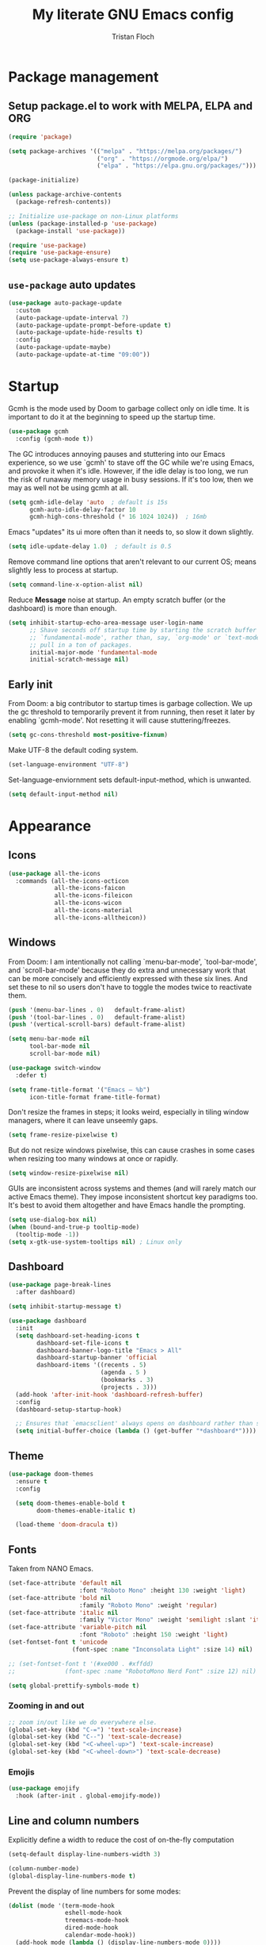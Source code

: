 #+TITLE: My literate GNU Emacs config
#+AUTHOR: Tristan Floch

#+PROPERTY: header-args :results silent :tangle "./init.el"
#+STARTUP: overview

* Package management
** Setup package.el to work with MELPA, ELPA and ORG

#+begin_src emacs-lisp
    (require 'package)

    (setq package-archives '(("melpa" . "https://melpa.org/packages/")
                             ("org" . "https://orgmode.org/elpa/")
                             ("elpa" . "https://elpa.gnu.org/packages/")))

    (package-initialize)

    (unless package-archive-contents
      (package-refresh-contents))

    ;; Initialize use-package on non-Linux platforms
    (unless (package-installed-p 'use-package)
      (package-install 'use-package))

    (require 'use-package)
    (require 'use-package-ensure)
    (setq use-package-always-ensure t)
#+end_src

** =use-package= auto updates

#+begin_src emacs-lisp
(use-package auto-package-update
  :custom
  (auto-package-update-interval 7)
  (auto-package-update-prompt-before-update t)
  (auto-package-update-hide-results t)
  :config
  (auto-package-update-maybe)
  (auto-package-update-at-time "09:00"))
#+end_src

* Startup

Gcmh is the mode used by Doom to garbage collect only on idle time.
It is important to do it at the beginning to speed up the startup time.

#+begin_src emacs-lisp
  (use-package gcmh
    :config (gcmh-mode t))
#+end_src

The GC introduces annoying pauses and stuttering into our Emacs experience,
so we use `gcmh' to stave off the GC while we're using Emacs, and provoke it
when it's idle. However, if the idle delay is too long, we run the risk of
runaway memory usage in busy sessions. If it's too low, then we may as well
not be using gcmh at all.

#+begin_src emacs-lisp
(setq gcmh-idle-delay 'auto  ; default is 15s
      gcmh-auto-idle-delay-factor 10
      gcmh-high-cons-threshold (* 16 1024 1024))  ; 16mb
#+end_src

Emacs "updates" its ui more often than it needs to, so slow it down slightly.

#+begin_src emacs-lisp
(setq idle-update-delay 1.0)  ; default is 0.5
#+end_src

Remove command line options that aren't relevant to our current OS; means
slightly less to process at startup.

#+begin_src emacs-lisp
(setq command-line-x-option-alist nil)
#+end_src

Reduce *Message* noise at startup. An empty scratch buffer (or the dashboard)
is more than enough.

#+begin_src emacs-lisp
  (setq inhibit-startup-echo-area-message user-login-name
        ;; Shave seconds off startup time by starting the scratch buffer in
        ;; `fundamental-mode', rather than, say, `org-mode' or `text-mode', which
        ;; pull in a ton of packages.
        initial-major-mode 'fundamental-mode
        initial-scratch-message nil)
#+end_src

** Early init
:PROPERTIES:
:header-args: :results silent :tangle "./early-init.el"
:END:

From Doom: a big contributor to startup times is garbage collection. We up the gc
threshold to temporarily prevent it from running, then reset it later by
enabling `gcmh-mode'. Not resetting it will cause stuttering/freezes.

#+begin_src emacs-lisp
(setq gc-cons-threshold most-positive-fixnum)
#+end_src

Make UTF-8 the default coding system.

#+begin_src emacs-lisp
(set-language-environment "UTF-8")
#+end_src

Set-language-enviornment sets default-input-method, which is unwanted.

#+begin_src emacs-lisp
(setq default-input-method nil)
#+end_src

* Appearance
** Icons

#+begin_src emacs-lisp
  (use-package all-the-icons
    :commands (all-the-icons-octicon
               all-the-icons-faicon
               all-the-icons-fileicon
               all-the-icons-wicon
               all-the-icons-material
               all-the-icons-alltheicon))
#+end_src

** Windows

From Doom:
I am intentionally not calling `menu-bar-mode', `tool-bar-mode', and
`scroll-bar-mode' because they do extra and unnecessary work that can be more
concisely and efficiently expressed with these six lines.
And set these to nil so users don't have to toggle the modes twice to
reactivate them.

#+begin_src emacs-lisp
  (push '(menu-bar-lines . 0)   default-frame-alist)
  (push '(tool-bar-lines . 0)   default-frame-alist)
  (push '(vertical-scroll-bars) default-frame-alist)

  (setq menu-bar-mode nil
        tool-bar-mode nil
        scroll-bar-mode nil)
#+end_src

#+begin_src emacs-lisp
  (use-package switch-window
    :defer t)
#+end_src

#+begin_src emacs-lisp
  (setq frame-title-format '("Emacs – %b")
        icon-title-format frame-title-format)
#+end_src

Don't resize the frames in steps; it looks weird, especially in tiling window
managers, where it can leave unseemly gaps.

#+begin_src emacs-lisp
(setq frame-resize-pixelwise t)
#+end_src

But do not resize windows pixelwise, this can cause crashes in some cases
when resizing too many windows at once or rapidly.

#+begin_src emacs-lisp
(setq window-resize-pixelwise nil)
#+end_src

GUIs are inconsistent across systems and themes (and will rarely match our
active Emacs theme). They impose inconsistent shortcut key paradigms too.
It's best to avoid them altogether and have Emacs handle the prompting.

#+begin_src emacs-lisp
  (setq use-dialog-box nil)
  (when (bound-and-true-p tooltip-mode)
    (tooltip-mode -1))
  (setq x-gtk-use-system-tooltips nil) ; Linux only
#+end_src

** Dashboard

#+begin_src emacs-lisp
  (use-package page-break-lines
    :after dashboard)

  (setq inhibit-startup-message t)

  (use-package dashboard
    :init
    (setq dashboard-set-heading-icons t
          dashboard-set-file-icons t
          dashboard-banner-logo-title "Emacs > All"
          dashboard-startup-banner 'official
          dashboard-items '((recents . 5)
                            (agenda . 5 )
                            (bookmarks . 3)
                            (projects . 3)))
    (add-hook 'after-init-hook 'dashboard-refresh-buffer)
    :config
    (dashboard-setup-startup-hook)

    ;; Ensures that `emacsclient' always opens on dashboard rather than scratch.
    (setq initial-buffer-choice (lambda () (get-buffer "*dashboard*"))))
#+end_src

** Theme

#+begin_src emacs-lisp
  (use-package doom-themes
    :ensure t
    :config

    (setq doom-themes-enable-bold t
          doom-themes-enable-italic t)

    (load-theme 'doom-dracula t))
#+end_src

** Fonts

Taken from NANO Emacs.

#+begin_src emacs-lisp
  (set-face-attribute 'default nil
                      :font "Roboto Mono" :height 130 :weight 'light)
  (set-face-attribute 'bold nil
                      :family "Roboto Mono" :weight 'regular)
  (set-face-attribute 'italic nil
                      :family "Victor Mono" :weight 'semilight :slant 'italic)
  (set-face-attribute 'variable-pitch nil
                      :font "Roboto" :height 150 :weight 'light)
  (set-fontset-font t 'unicode
                    (font-spec :name "Inconsolata Light" :size 14) nil)

  ;; (set-fontset-font t '(#xe000 . #xffdd)
  ;;              (font-spec :name "RobotoMono Nerd Font" :size 12) nil)

  (setq global-prettify-symbols-mode t)
#+end_src

*** Zooming in and out

#+begin_src emacs-lisp
;; zoom in/out like we do everywhere else.
(global-set-key (kbd "C-=") 'text-scale-increase)
(global-set-key (kbd "C--") 'text-scale-decrease)
(global-set-key (kbd "<C-wheel-up>") 'text-scale-increase)
(global-set-key (kbd "<C-wheel-down>") 'text-scale-decrease)
#+end_src

*** Emojis

#+begin_src emacs-lisp
(use-package emojify
  :hook (after-init . global-emojify-mode))
#+end_src

** Line and column numbers

Explicitly define a width to reduce the cost of on-the-fly computation

#+begin_src emacs-lisp
(setq-default display-line-numbers-width 3)
#+end_src

#+begin_src emacs-lisp
  (column-number-mode)
  (global-display-line-numbers-mode t)
#+end_src

Prevent the display of line numbers for some modes:

#+begin_src emacs-lisp
  (dolist (mode '(term-mode-hook
                  eshell-mode-hook
                  treemacs-mode-hook
                  dired-mode-hook
                  calendar-mode-hook))
    (add-hook mode (lambda () (display-line-numbers-mode 0))))
#+end_src

** Cursor

#+begin_src emacs-lisp
  (setq-default cursor-in-non-selected-windows nil)
  (setq highlight-nonselected-windows nil
        ;; Don't stretch the cursor to fit wide characters, it is disorienting,
        ;; especially for tabs.
        x-stretch-cursor nil)
  (blink-cursor-mode 0)
  (global-hl-line-mode)
#+end_src

** Goggles

#+begin_src emacs-lisp
  (use-package evil-goggles
    :after evil
    :config
    (setq evil-goggles-duration 0.120)
    (evil-goggles-mode))
#+end_src

* Which Key

#+begin_src emacs-lisp
  (use-package which-key
    :defer 0
    :diminish which-key-mode
    :init
    (setq which-key-sort-order #'which-key-key-order-alpha
          which-key-sort-uppercase-first nil
          which-key-add-column-padding 1
          which-key-max-display-columns nil
          which-key-min-display-lines 6
          which-key-side-window-slot -10
          which-key-separator " → ")

    (which-key-mode))
#+end_src

* Misc

Ask "y" or "n" instead of "yes" or "no".

#+begin_src emacs-lisp
(advice-add #'yes-or-no-p :override #'y-or-n-p)
#+end_src

Remove trailing whitespaces on save.

#+begin_src emacs-lisp
(add-hook 'before-save-hook 'whitespace-cleanup)
(add-hook 'before-save-hook (lambda() (delete-trailing-whitespace)))
#+end_src

Save cursor position when editing a buffer

#+begin_src emacs-lisp
  (use-package saveplace
    :hook (after-init . save-place-mode))
#+end_src

** Files

#+begin_src emacs-lisp
  (recentf-mode 1)
  (setq recentf-max-menu-items 25)
  (setq recentf-max-saved-items 25)
#+end_src

Disable backup files

#+begin_src emacs-lisp
  (setq make-backup-files nil
        backup-inhibited t
        auto-save-default nil)
#+end_src

* Dired

#+begin_src emacs-lisp
  (use-package dired
    :ensure nil
    :commands (dired dired-jump)
    :init
    (setq dired-dwim-target t  ; suggest a target for moving/copying intelligently
          dired-hide-details-hide-symlink-targets nil

          ;; Always copy/delete recursively
          dired-recursive-copies  'always
          dired-recursive-deletes 'top
          ;; Ask whether destination dirs should get created when copying/removing files.
          dired-create-destination-dirs 'always))

#+end_src

Icons and colors

#+begin_src emacs-lisp
  (use-package all-the-icons-dired
    :hook (dired-mode . all-the-icons-dired-mode)
    :config
    (setq all-the-icons-dired-monochrome nil))

  (use-package diredfl
    :hook (dired-mode . diredfl-mode))

#+end_src

#+begin_src emacs-lisp
  ;; TODO add binding for this
  (use-package fd-dired
    :defer t
    :init
    (global-set-key [remap find-dired] #'fd-dired)
    )
#+end_src

* Vertico and consult
** Utilities

Builtins Emacs variables

#+begin_src emacs-lisp
  (setq read-file-name-completion-ignore-case t
        read-buffer-completion-ignore-case t
        completion-ignore-case t)
#+end_src

Doom utilities

#+begin_src emacs-lisp
  (defun vertico-directory-up (&optional n)
    "Delete N directories before point."
    (interactive "p")
    (when (and (> (point) (minibuffer-prompt-end))
               (eq (char-before) ?/)
               (vertico-directory--completing-file-p))
      (let ((path (buffer-substring (minibuffer-prompt-end) (point))) found)
        (when (string-match-p "\\`~[^/]*/\\'" path)
          (delete-minibuffer-contents)
          (insert (expand-file-name path)))
        (dotimes (_ n found)
          (save-excursion
            (goto-char (1- (point)))
            (when (search-backward "/" (minibuffer-prompt-end) t)
              (delete-region (1+ (point)) (point-max))
              (setq found t)))))))

  (defun vertico-directory-delete-char (&optional n)
    "Delete N directories or chars before point."
    (interactive "p")
    (unless (vertico-directory-up n)
      (backward-delete-char n)))
#+end_src

#+begin_src emacs-lisp
  ;; A few more useful configurations...
  (use-package emacs
    :init
    ;; Add prompt indicator to `completing-read-multiple'.
    ;; Alternatively try `consult-completing-read-multiple'.
    (defun crm-indicator (args)
      (cons (concat "[CRM] " (car args)) (cdr args)))
    (advice-add #'completing-read-multiple :filter-args #'crm-indicator)

    ;; Do not allow the cursor in the minibuffer prompt
    (setq minibuffer-prompt-properties
          '(read-only t cursor-intangible t face minibuffer-prompt))
    (add-hook 'minibuffer-setup-hook #'cursor-intangible-mode)

    ;; Emacs 28: Hide commands in M-x which do not work in the current mode.
    ;; Vertico commands are hidden in normal buffers.
    ;; (setq read-extended-command-predicate
    ;;       #'command-completion-default-include-p)

    (setq enable-recursive-minibuffers t
          completion-cycle-threshold 4 ; TAB cycle if there are only few candidates
          tab-always-indent 'complete))
#+end_src

Fuzzy search completion

#+begin_src emacs-lisp
  (use-package orderless
    :init
    (setq completion-styles '(orderless)
          completion-category-defaults nil
          completion-category-overrides '((file (styles . (partial-completion))))))
#+end_src

Builtin package to remember history for commands

#+begin_src emacs-lisp
  (use-package savehist
    :ensure nil
    :init
    (savehist-mode))
#+end_src

** Vertico

#+begin_src emacs-lisp
  (use-package vertico
    :bind (:map vertico-map
                ("C-j" . vertico-next)
                ("C-k" . vertico-previous)
                :map minibuffer-local-map
                ("<backspace>" . vertico-directory-delete-char))

    :custom
    (vertico-cycle t)
    :init
    (vertico-mode))
  #+end_src

Adds information for completions

#+begin_src emacs-lisp
  (use-package marginalia
    :after vertico
    :custom
    (marginalia-annotators '(marginalia-annotators-heavy marginalia-annotators-light nil))
    :init
    (marginalia-mode))
 #+end_src

Addon for icons in marginalia mode

#+begin_src emacs-lisp
  (use-package all-the-icons-completion
    :hook
    (add-hook 'marginalia-mode-hook #'all-the-icons-completion-marginalia-setup))
#+end_src

** Consult

Front end for vertico

#+begin_src emacs-lisp
  (use-package consult
    :init
    ;; Optionally tweak the register preview window.
    ;; This adds thin lines, sorting and hides the mode line of the window.
    (advice-add #'register-preview :override #'consult-register-window)

    ;; Optionally replace `completing-read-multiple' with an enhanced version.
    (advice-add #'completing-read-multiple :override #'consult-completing-read-multiple)

    ;; Use Consult to select xref locations with preview
    (setq xref-show-xrefs-function #'consult-xref
          xref-show-definitions-function #'consult-xref)

    :config
    (consult-customize
     ;; No preview by default for those commands
     consult-buffer consult-recent-file
     :preview-key (kbd "C-SPC"))

    (consult-customize
     consult-theme :preview-key (list (kbd "C-SPC") :debounce 0.5 'any))
    )

  (use-package consult-dir
    :bind (([remap list-directory] . consult-dir)
           :map vertico-map
           ("C-x C-d" . consult-dir)
           ("C-x C-j" . consult-dir-jump-file)))

  (use-package consult-flycheck
    :after (consult flycheck))
#+end_src

* Key bindings
** Better escape

Make ESC qui prompts.

#+begin_src emacs-lisp
  (defvar doom-escape-hook nil
    "A hook run when C-g is pressed (or ESC in normal mode, for evil users).
  More specifically, when `doom/escape' is pressed. If any hook returns non-nil,
  all hooks after it are ignored.")

  (defun doom/escape (&optional interactive)
    "Run `doom-escape-hook'."
    (interactive (list 'interactive))
    (cond ((minibuffer-window-active-p (minibuffer-window))
           ;; quit the minibuffer if open.
           (when interactive
             (setq this-command 'abort-recursive-edit))
           (abort-recursive-edit))
          ;; Run all escape hooks. If any returns non-nil, then stop there.
          ((run-hook-with-args-until-success 'doom-escape-hook))
          ;; don't abort macros
          ((or defining-kbd-macro executing-kbd-macro) nil)
          ;; Back to the default
          ((unwind-protect (keyboard-quit)
             (when interactive
               (setq this-command 'keyboard-quit))))))

  (global-set-key [remap keyboard-quit] #'doom/escape)

  (with-eval-after-load 'eldoc
    (eldoc-add-command 'doom/escape))
#+end_src

** Evil mode

#+begin_src emacs-lisp
  (use-package evil
    :init
    (setq evil-want-integration t
          evil-want-keybinding nil
          evil-vsplit-window-right t
          evil-split-window-below t
          evil-want-C-u-scroll t
          evil-undo-system 'undo-redo)
    :config
    (evil-mode 1)

    (define-key evil-insert-state-map (kbd "C-g") 'evil-normal-state)

    ;; Use visual line motions even outside of visual-line-mode buffers
    ;; (evil-global-set-key 'motion "j" 'evil-next-visual-line)
    ;; (evil-global-set-key 'motion "k" 'evil-previous-visual-line)

    (evil-set-initial-state 'messages-buffer-mode 'normal)
    (evil-set-initial-state 'dashboard-mode 'normal)
    )

  (use-package evil-collection
    :after evil
    :config
    (evil-collection-init))

#+end_src

** General

#+begin_src emacs-lisp
  (use-package general
    :after evil
    :config
    (general-evil-setup t)

    ;; Prevent "X starts with non-prefix key Y" errors except at startup.
    (general-auto-unbind-keys)

    (general-create-definer tf/leader-keys
      :states '(normal visual motion emacs)
      :major-modes t
      :keymaps 'override
      :prefix "SPC"
      :global-prefix "C-SPC"))
#+end_src

#+begin_src emacs-lisp
  (general-evil-define-key 'normal 'global
    "g c c" #'evilnc-comment-or-uncomment-lines)
  (general-evil-define-key 'visual 'global
    "g c" #'evilnc-comment-or-uncomment-lines
    "g r" #'eval-region)
#+end_src

#+begin_src emacs-lisp
  (tf/leader-keys
   "." '(find-file :which-key "Find file")
   "`" '(evil-switch-to-windows-last-buffer :which-key "Switch to last buffer")
   "SPC" '(consult-find :which-key "Find file")

   "b" '(:ignore t :which-key "buffers")
   "bk" '(kill-current-buffer :which-key "Kill buffer")
   "bb" '(consult-buffer :which-key "Switch buffer preview")
   "bB" '(switch-to-buffer :which-key "Switch buffer")
   "bi" '(ibuffer :which-key "iBuffer")
   "bs" '(basic-save-buffer :which-key "Save buffer")

   "s" '(:ignore t :which-key "search")
   "ss" '(consult-line :which-key "Search buffer")
   "sb" '(consult-line :which-key "Search buffer")

   "t" '(:ignore t :which-key "toggle")
   "tw" '(toggle-truncate-lines :which-key "Lines wrapping")

   ;; Bind "SPC w" to "C-w".
   "w" '(evil-window-map :which-key "window")

   ;; Bind "SPC h" to "C-h".
   "h" '(help-command :which-key "help")
   "ht" '(consult-theme :which-key "Load theme")

   "f" '(:ignore t :which-key "file")
   "ff" '(find-file :which-key "Find file")
   "fr" '(consult-recent-file :which-key "Recent files")
   "fC" '(copy-file :which-key "Copy this file")
   "fs" '(save-buffer :which-key "Save file")
   "fD" '(delete-file :which-key "Delete this file")
   "fR" '(rename-file :which-key "Rename/move file")
   ;; "f u" '(sudo-edit-find-file :which-key "Sudo find file")
   ;; "f U" '(sudo-edit :which-key "Sudo this file")
   ;; "f p" TODO
   "o" '(:ignore t :which-key "open")
   "ox" '(consult-file-externally :which-key "Open file externally")

   "q" '(:ignore t :which-key "quit")
   "qq" '(save-buffers-kill-terminal :which-key "Save and quit Emacs")
   "qr" '(:ignore t :which-key "reload")
   "qrR" '(tf/reload-config :which-key "Reload Emacs config")
   )
#+end_src

#+begin_src emacs-lisp
  (general-define-key
   :keymaps 'help-map
   ;; allow keys before bound keys in match
   ;; since binding in a prefix map
   :wk-full-keys nil
   ;; make a prefix-command and add description
   "r" '(:prefix-command tf/reload-prefix-map :which-key "reload")
   "rr" '(tf/reload-config :which-key "Reload Emacs config")
   )
#+end_src

#+begin_src emacs-lisp
  (defconst tf/config-file
    (expand-file-name (concat user-emacs-directory "init.el")))

  (defun tf/reload-config ()
      "Loads user init.el file"
      (interactive)
    (load-file tf/config-file))
#+end_src

** Hydra

#+begin_src emacs-lisp
(use-package hydra
  :defer t)

(defhydra hydra-text-scale (:timeout 4)
  "scale text"
  ("j" text-scale-increase "in")
  ("k" text-scale-decrease "out")
  ("q" nil "quit" :exit t))

(tf/leader-keys
 "ts" '(hydra-text-scale/body :which-key "Scale text"))
#+end_src

* Org mode config
** General variables

#+begin_src emacs-lisp
  (setq
   org-directory "~/Documents/orgfiles/"
   org-ellipsis " ▼"
   org-src-fontify-natively t
   org-src-tab-acts-natively t
   org-confirm-babel-evaluate nil
   org-edit-src-code-indentation 0
   org-blank-before-new-entry (quote ((heading . nil)
                                      (plain-list-item . nil)))
   )

  (add-hook 'org-mode-hook 'org-indent-mode)
#+end_src

** Bullets

#+begin_src emacs-lisp
  (use-package org-bullets
    :hook (org-mode . org-bullets-mode))
#+end_src

** Source block

Allows for =<s= followed by TAB to expand to a begin_src tag.  Other expansions available include:

| Typing the below + TAB | Expands to             |
|------------------------+------------------------|
| <a                     | =#+BEGIN_EXPORT ascii= |
| <c                     | =#+BEGIN_CENTER=       |
| <C                     | =#+BEGIN_COMMENT=      |
| <e                     | =#+BEGIN_EXAMPLE=      |
| <E                     | =#+BEGIN_EXPORT=       |
| <h                     | =#+BEGIN_EXPORT html=  |
| <l                     | =#+BEGIN_EXPORT latex= |
| <q                     | =#+BEGIN_QUOTE=        |
| <s                     | =#+BEGIN_SRC=          |
| <v                     | =#+BEGIN_VERSE=        |

#+begin_src emacs-lisp
(use-package org-tempo
  :ensure nil)
#+end_src

** Table of contents

#+begin_src emacs-lisp
  (use-package toc-org
    :commands toc-org-enable
    :init (add-hook 'org-mode-hook 'toc-org-enable)
    )
#+end_src

** Keymaps

Taken from Doom Emacs

#+begin_src emacs-lisp
  (defun +org-cycle-only-current-subtree-h (&optional arg)
  "Toggle the local fold at the point, and no deeper.
`org-cycle's standard behavior is to cycle between three levels: collapsed,
subtree and whole document. This is slow, especially in larger org buffer. Most
of the time I just want to peek into the current subtree -- at most, expand
*only* the current subtree.

All my (performant) foldings needs are met between this and `org-show-subtree'
(on zO for evil users), and `org-cycle' on shift-TAB if I need it."
  (interactive "P")
  (unless (or (eq this-command 'org-shifttab)
              (and (bound-and-true-p org-cdlatex-mode)
                   (or (org-inside-LaTeX-fragment-p)
                       (org-inside-latex-macro-p))))
    (save-excursion
      (org-beginning-of-line)
      (let (invisible-p)
        (when (and (org-at-heading-p)
                   (or org-cycle-open-archived-trees
                       (not (member org-archive-tag (org-get-tags))))
                   (or (not arg)
                       (setq invisible-p (outline-invisible-p (line-end-position)))))
          (unless invisible-p
            (setq org-cycle-subtree-status 'subtree))
          (org-cycle-internal-local)
          t)))))
#+end_src

#+begin_src emacs-lisp
  (general-evil-define-key 'normal org-mode-map
    "TAB" 'org-cycle)

  (add-hook 'org-tab-first-hook #'+org-cycle-only-current-subtree-h)
#+end_src

* Prog mode
** Rainbow delimiters

#+begin_src emacs-lisp
  (use-package rainbow-delimiters
    :hook (prog-mode . rainbow-delimiters-mode))
#+end_src

* Projectile

#+begin_src emacs-lisp
  (use-package projectile
    :config (projectile-mode)
    :custom ((projectile-completion-system 'auto))
    )
#+end_src

#+begin_src emacs-lisp
  (tf/leader-keys
    "p" '(:ignore t :which-key "project")
    "p p" '(projectile-switch-project :which-key "Switch project")
    "p a" '(projectile-add-known-project :which-key "Add new project")
    "p s" '(projectile-save-project-buffers :which-key "Save project files")
    "p T" '(projectile-test-project :which-key "Test project")
    "p d" '(projectile-remove-known-project :which-key "Remove known project")
    "p k" '(projectile-kill-buffers :which-key "Kill project buffers")
    "p c" '(projectile-compile-project :which-key "Compile project")
    "p f" '(projectile-find-file :which-key "Find file in project")

  ;; TODO search project files with consult-ripgrep
    )
#+end_src

* Commenting

The keybinding needs to be added.

#+begin_src emacs-lisp
  (use-package evil-nerd-commenter
    :after evil
    :commands evilnc-comment-or-uncomment-lines)
#+end_src

* Helpful

#+begin_src emacs-lisp
(use-package helpful
  :commands (helpful-callable helpful-variable helpful-command helpful-key)
  :custom
  (describe-function #'helpful-callable)
  (describe-variable #'helpful-variable)
  :bind
  ([remap describe-function] . describe-function)
  ([remap describe-command] . helpful-command)
  ([remap describe-variable] . describe-variable)
  ([remap describe-key] . helpful-key))
#+end_src

* Git

#+begin_src emacs-lisp
  (use-package magit
    :commands magit-status
    :config
    (setq magit-save-repository-buffers nil)

    ;; start git-commit-mode in insert mode if the commit message is empty
    (add-hook 'git-commit-setup-hook
              (lambda () (when (and (bound-and-true-p evil-mode)
                                    (not (evil-emacs-state-p))
                                    (bobp) (eolp))
                           (evil-insert-state)))))

  (use-package magit-todos
    :after magit
    :config
    ;; taken from Doom
    (setq magit-todos-keyword-suffix "\\(?:([^)]+)\\)?:?") ; make colon optional
    (define-key magit-todos-section-map "j" nil))
#+end_src

#+begin_src emacs-lisp
  (tf/leader-keys
    "g" '(:ignore t :which-key "git")
    "g g" '(magit-status :which-key "Magit status"))
#+end_src

* Code completion

- For plugin corfu to lsp-mode: https://github.com/minad/corfu/wiki
- Improve completion with more packages: https://github.com/minad/corfu#complementary-packages

#+begin_src emacs-lisp
  (use-package corfu
    :custom
    (corfu-cycle t)                ;; Enable cycling for `corfu-next/previous'
    (corfu-auto t)                 ;; Enable auto completion
    (corfu-separator ?\s)          ;; Orderless field separator
    ;; (corfu-quit-at-boundary nil)   ;; Never quit at completion boundary
    ;; (corfu-quit-no-match nil)      ;; Never quit, even if there is no match
    (corfu-preview-current nil)    ;; Disable current candidate preview
    ;; (corfu-preselect-first nil)    ;; Disable candidate preselection
    ;; (corfu-on-exact-match nil)     ;; Configure handling of exact matches
    ;; (corfu-echo-documentation nil) ;; Disable documentation in the echo area
    ;; (corfu-scroll-margin 5)        ;; Use scroll margin

    ;; You may want to enable Corfu only for certain modes.
    ;; :hook ((prog-mode . corfu-mode)
    ;;        (shell-mode . corfu-mode)
    ;;        (eshell-mode . corfu-mode))

    :bind (:map corfu-map
                ("TAB" . corfu-next)
                ([tab] . corfu-next)
                ("S-TAB" . corfu-previous)
                ([backtab] . corfu-previous))

    ;; Recommended: Enable Corfu globally.
    ;; This is recommended since dabbrev can be used globally (M-/).
    :init
    (corfu-global-mode))
#+end_src

#+begin_src emacs-lisp
  (use-package cape
    ;; Bind dedicated completion commands
    ;; :bind (("C-c p p" . completion-at-point) ;; capf
    ;;        ("C-c p t" . complete-tag)        ;; etags
    ;;        ("C-c p d" . cape-dabbrev)        ;; or dabbrev-completion
    ;;        ("C-c p f" . cape-file)
    ;;        ("C-c p k" . cape-keyword)
    ;;        ("C-c p s" . cape-symbol)
    ;;        ("C-c p a" . cape-abbrev)
    ;;        ("C-c p i" . cape-ispell)
    ;;        ("C-c p l" . cape-line)
    ;;        ("C-c p w" . cape-dict)
    ;;        ("C-c p \\" . cape-tex)
    ;;        ("C-c p _" . cape-tex)
    ;;        ("C-c p ^" . cape-tex)
    ;;        ("C-c p &" . cape-sgml)
    ;;        ("C-c p r" . cape-rfc1345))
    :init
    ;; Add `completion-at-point-functions', used by `completion-at-point'.
    (add-to-list 'completion-at-point-functions #'cape-file)
    (add-to-list 'completion-at-point-functions #'cape-tex)
    (add-to-list 'completion-at-point-functions #'cape-dabbrev)
    (add-to-list 'completion-at-point-functions #'cape-keyword)
    ;;(add-to-list 'completion-at-point-functions #'cape-sgml)
    ;;(add-to-list 'completion-at-point-functions #'cape-rfc1345)
    (add-to-list 'completion-at-point-functions #'cape-abbrev)
    ;;(add-to-list 'completion-at-point-functions #'cape-ispell)
    ;;(add-to-list 'completion-at-point-functions #'cape-dict)
    ;;(add-to-list 'completion-at-point-functions #'cape-symbol)
    ;;(add-to-list 'completion-at-point-functions #'cape-line)
  )
#+end_src

** Icons

#+begin_src emacs-lisp
  (use-package kind-icon
    :after corfu
    :custom
    (kind-icon-default-face 'corfu-default) ; to compute blended backgrounds correctly
    :config
    (add-to-list 'corfu-margin-formatters #'kind-icon-margin-formatter))
#+end_src

* Literate

Keep a custom file to not pollute this one

#+begin_src emacs-lisp
  (setq custom-file (concat user-emacs-directory "custom.el"))
  (load custom-file t)
#+end_src

;; Local Variables:
;; eval: (add-hook 'after-save-hook 'org-babel-tangle)
;; End:

